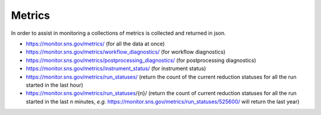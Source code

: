 Metrics
=======

In order to assist in monitoring a collections of metrics is collected and returned in json.

* https://monitor.sns.gov/metrics/ (for all the data at once)
* https://monitor.sns.gov/metrics/workflow_diagnostics/ (for workflow diagnostics)
* https://monitor.sns.gov/metrics/postprocessing_diagnostics/ (for postprocessing diagnostics)
* https://monitor.sns.gov/metrics/instrument_status/ (for instrument status)
* https://monitor.sns.gov/metrics/run_statuses/ (return the count of the current reduction statuses for all the run started in the last hour)
* https://monitor.sns.gov/metrics/run_statuses/{n}/ (return the count of current reduction statuses for all the run started in the last *n* minutes, *e.g.* https://monitor.sns.gov/metrics/run_statuses/525600/ will return the last year)
